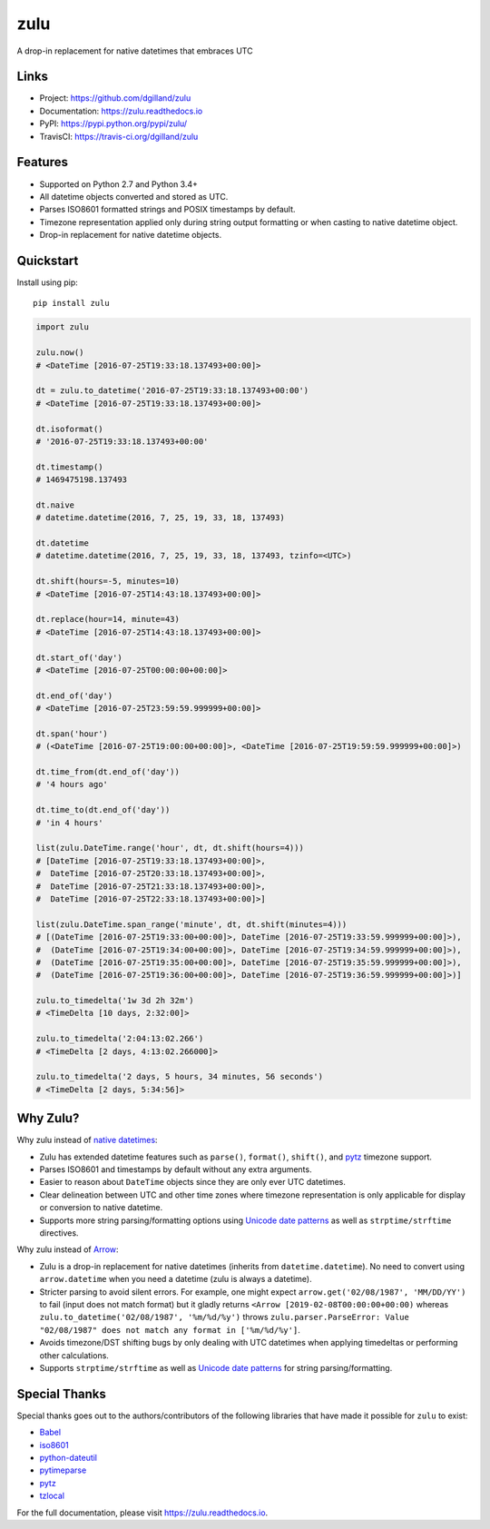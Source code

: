 ****
zulu
****

|version| |travis| |coveralls| |license|


A drop-in replacement for native datetimes that embraces UTC


Links
=====

- Project: https://github.com/dgilland/zulu
- Documentation: https://zulu.readthedocs.io
- PyPI: https://pypi.python.org/pypi/zulu/
- TravisCI: https://travis-ci.org/dgilland/zulu


Features
========

- Supported on Python 2.7 and Python 3.4+
- All datetime objects converted and stored as UTC.
- Parses ISO8601 formatted strings and POSIX timestamps by default.
- Timezone representation applied only during string output formatting or when casting to native datetime object.
- Drop-in replacement for native datetime objects.


Quickstart
==========

Install using pip:


::

    pip install zulu


.. code-block:: python

    import zulu

    zulu.now()
    # <DateTime [2016-07-25T19:33:18.137493+00:00]>

    dt = zulu.to_datetime('2016-07-25T19:33:18.137493+00:00')
    # <DateTime [2016-07-25T19:33:18.137493+00:00]>

    dt.isoformat()
    # '2016-07-25T19:33:18.137493+00:00'

    dt.timestamp()
    # 1469475198.137493

    dt.naive
    # datetime.datetime(2016, 7, 25, 19, 33, 18, 137493)

    dt.datetime
    # datetime.datetime(2016, 7, 25, 19, 33, 18, 137493, tzinfo=<UTC>)

    dt.shift(hours=-5, minutes=10)
    # <DateTime [2016-07-25T14:43:18.137493+00:00]>

    dt.replace(hour=14, minute=43)
    # <DateTime [2016-07-25T14:43:18.137493+00:00]>

    dt.start_of('day')
    # <DateTime [2016-07-25T00:00:00+00:00]>

    dt.end_of('day')
    # <DateTime [2016-07-25T23:59:59.999999+00:00]>

    dt.span('hour')
    # (<DateTime [2016-07-25T19:00:00+00:00]>, <DateTime [2016-07-25T19:59:59.999999+00:00]>)

    dt.time_from(dt.end_of('day'))
    # '4 hours ago'

    dt.time_to(dt.end_of('day'))
    # 'in 4 hours'

    list(zulu.DateTime.range('hour', dt, dt.shift(hours=4)))
    # [DateTime [2016-07-25T19:33:18.137493+00:00]>,
    #  DateTime [2016-07-25T20:33:18.137493+00:00]>,
    #  DateTime [2016-07-25T21:33:18.137493+00:00]>,
    #  DateTime [2016-07-25T22:33:18.137493+00:00]>]

    list(zulu.DateTime.span_range('minute', dt, dt.shift(minutes=4)))
    # [(DateTime [2016-07-25T19:33:00+00:00]>, DateTime [2016-07-25T19:33:59.999999+00:00]>),
    #  (DateTime [2016-07-25T19:34:00+00:00]>, DateTime [2016-07-25T19:34:59.999999+00:00]>),
    #  (DateTime [2016-07-25T19:35:00+00:00]>, DateTime [2016-07-25T19:35:59.999999+00:00]>),
    #  (DateTime [2016-07-25T19:36:00+00:00]>, DateTime [2016-07-25T19:36:59.999999+00:00]>)]

    zulu.to_timedelta('1w 3d 2h 32m')
    # <TimeDelta [10 days, 2:32:00]>

    zulu.to_timedelta('2:04:13:02.266')
    # <TimeDelta [2 days, 4:13:02.266000]>

    zulu.to_timedelta('2 days, 5 hours, 34 minutes, 56 seconds')
    # <TimeDelta [2 days, 5:34:56]>


Why Zulu?
=========

Why zulu instead of `native datetimes <https://docs.python.org/3.5/library/datetime.html#datetime-objects>`_:

- Zulu has extended datetime features such as ``parse()``, ``format()``, ``shift()``, and `pytz <http://pytz.sourceforge.net/>`_ timezone support.
- Parses ISO8601 and timestamps by default without any extra arguments.
- Easier to reason about ``DateTime`` objects since they are only ever UTC datetimes.
- Clear delineation between UTC and other time zones where timezone representation is only applicable for display or conversion to native datetime.
- Supports more string parsing/formatting options using `Unicode date patterns <http://www.unicode.org/reports/tr35/tr35-19.html#Date_Field_Symbol_Table>`_ as well as ``strptime/strftime`` directives.


Why zulu instead of `Arrow <https://arrow.readthedocs.io>`_:

- Zulu is a drop-in replacement for native datetimes (inherits from ``datetime.datetime``). No need to convert using ``arrow.datetime`` when you need a datetime (zulu is always a datetime).
- Stricter parsing to avoid silent errors. For example, one might expect ``arrow.get('02/08/1987', 'MM/DD/YY')`` to fail (input does not match format) but it gladly returns ``<Arrow [2019-02-08T00:00:00+00:00)`` whereas ``zulu.to_datetime('02/08/1987', '%m/%d/%y')`` throws ``zulu.parser.ParseError: Value "02/08/1987" does not match any format in ['%m/%d/%y']``.
- Avoids timezone/DST shifting bugs by only dealing with UTC datetimes when applying timedeltas or performing other calculations.
- Supports ``strptime/strftime`` as well as `Unicode date patterns <http://www.unicode.org/reports/tr35/tr35-19.html#Date_Field_Symbol_Table>`_ for string parsing/formatting.


Special Thanks
==============

Special thanks goes out to the authors/contributors of the following libraries that have made it possible for ``zulu`` to exist:

- `Babel <https://github.com/python-babel/babel>`_
- `iso8601 <https://bitbucket.org/micktwomey/pyiso8601>`_
- `python-dateutil <https://github.com/dateutil/dateutil>`_
- `pytimeparse <https://github.com/wroberts/pytimeparse>`_
- `pytz <http://pythonhosted.org/pytz>`_
- `tzlocal <https://github.com/regebro/tzlocal>`_


For the full documentation, please visit https://zulu.readthedocs.io.



.. |version| image:: https://img.shields.io/pypi/v/zulu.svg?style=flat-square
    :target: https://pypi.python.org/pypi/zulu/

.. |travis| image:: https://img.shields.io/travis/dgilland/zulu/master.svg?style=flat-square
    :target: https://travis-ci.org/dgilland/zulu

.. |coveralls| image:: https://img.shields.io/coveralls/dgilland/zulu/master.svg?style=flat-square
    :target: https://coveralls.io/r/dgilland/zulu

.. |license| image:: https://img.shields.io/pypi/l/zulu.svg?style=flat-square
    :target: https://pypi.python.org/pypi/zulu/
